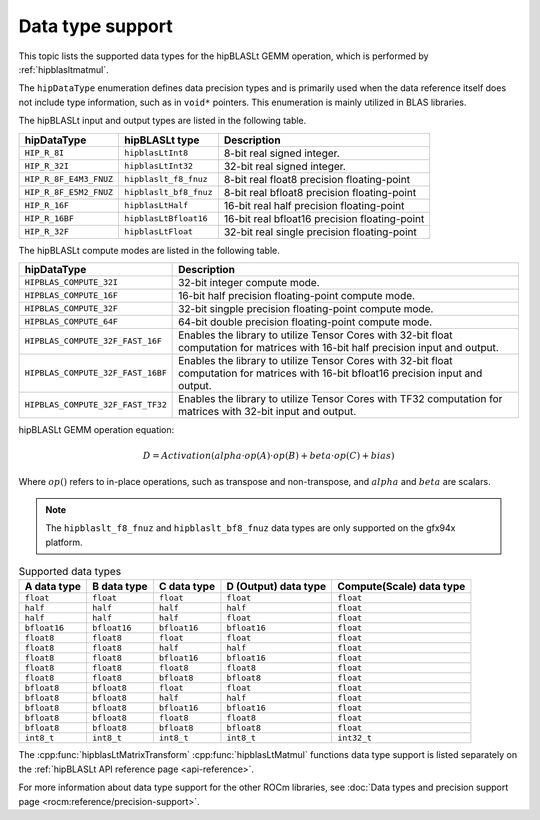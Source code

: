 .. meta::
   :description: hipBLASLt library data type support
   :keywords: hipBLASLt, ROCm, data type support

.. _data-type-support:

******************************************
Data type support
******************************************

This topic lists the supported data types for the hipBLASLt GEMM operation, 
which is performed by :ref:`hipblasltmatmul`. 

The ``hipDataType`` enumeration defines data precision types and is primarily 
used when the data reference itself does not include type information, such as
in ``void*`` pointers. This enumeration is mainly utilized in BLAS libraries.

The hipBLASLt input and output types are listed in the following table.

.. list-table::
    :header-rows: 1

    *
      - hipDataType
      - hipBLASLt type
      - Description

    * 
      - ``HIP_R_8I``
      - ``hipblasLtInt8``
      - 8-bit real signed integer.

    * 
      - ``HIP_R_32I``
      - ``hipblasLtInt32``
      - 32-bit real signed integer.

    * 
      - ``HIP_R_8F_E4M3_FNUZ``
      - ``hipblaslt_f8_fnuz``
      - 8-bit real float8 precision floating-point

    * 
      - ``HIP_R_8F_E5M2_FNUZ``
      - ``hipblaslt_bf8_fnuz``
      - 8-bit real bfloat8 precision floating-point

    * 
      - ``HIP_R_16F``
      - ``hipblasLtHalf``
      - 16-bit real half precision floating-point

    * 
      - ``HIP_R_16BF``
      - ``hipblasLtBfloat16``
      - 16-bit real bfloat16 precision floating-point

    * 
      - ``HIP_R_32F``
      - ``hipblasLtFloat``
      - 32-bit real single precision floating-point

The hipBLASLt compute modes are listed in the following table.

.. list-table::
    :header-rows: 1

    *
      - hipDataType
      - Description

    * 
      - ``HIPBLAS_COMPUTE_32I``
      - 32-bit integer compute mode.

    * 
      - ``HIPBLAS_COMPUTE_16F``
      - 16-bit half precision floating-point compute mode.

    * 
      - ``HIPBLAS_COMPUTE_32F``
      - 32-bit singple precision floating-point compute mode.

    * 
      - ``HIPBLAS_COMPUTE_64F``
      - 64-bit double precision floating-point compute mode.

    * 
      - ``HIPBLAS_COMPUTE_32F_FAST_16F``
      - Enables the library to utilize Tensor Cores with 32-bit float computation for matrices with 16-bit half precision input and output.

    * 
      - ``HIPBLAS_COMPUTE_32F_FAST_16BF``
      - Enables the library to utilize Tensor Cores with 32-bit float computation for matrices with 16-bit bfloat16 precision input and output.

    * 
      - ``HIPBLAS_COMPUTE_32F_FAST_TF32``
      - Enables the library to utilize Tensor Cores with TF32 computation for matrices with 32-bit input and output.


hipBLASLt GEMM operation equation:

.. math::

 D = Activation(alpha \cdot op(A) \cdot op(B) + beta \cdot op(C) + bias)

Where :math:`op( )` refers to in-place operations, such as transpose and
non-transpose, and :math:`alpha` and :math:`beta` are scalars.

.. note:: 
  
  The ``hipblaslt_f8_fnuz`` and ``hipblaslt_bf8_fnuz`` data types are only
  supported on the gfx94x platform.


.. list-table:: Supported data types
  :header-rows: 1
  :name: supported-data-types

  *
    - A data type
    - B data type
    - C data type
    - D (Output) data type
    - Compute(Scale) data type

  *
    - ``float``
    - ``float``
    - ``float``
    - ``float``
    - ``float``

  *
    - ``half``
    - ``half``
    - ``half``
    - ``half``
    - ``float``

  *
    - ``half``
    - ``half``
    - ``half``
    - ``float``
    - ``float``


  *
    - ``bfloat16``
    - ``bfloat16``
    - ``bfloat16``
    - ``bfloat16``
    - ``float``

  *
    - ``float8``
    - ``float8``
    - ``float``
    - ``float``
    - ``float``

  *
    - ``float8``
    - ``float8``
    - ``half``
    - ``half``
    - ``float``

  *
    - ``float8``
    - ``float8``
    - ``bfloat16``
    - ``bfloat16``
    - ``float``

  *
    - ``float8``
    - ``float8``
    - ``float8``
    - ``float8``
    - ``float``

  *
    - ``float8``
    - ``float8``
    - ``bfloat8``
    - ``bfloat8``
    - ``float``

  *
    - ``bfloat8``
    - ``bfloat8``
    - ``float``
    - ``float``
    - ``float``

  *
    - ``bfloat8``
    - ``bfloat8``
    - ``half``
    - ``half``
    - ``float``

  *
    - ``bfloat8``
    - ``bfloat8``
    - ``bfloat16``
    - ``bfloat16``
    - ``float``

  *
    - ``bfloat8``
    - ``bfloat8``
    - ``float8``
    - ``float8``
    - ``float``

  *
    - ``bfloat8``
    - ``bfloat8``
    - ``bfloat8``
    - ``bfloat8``
    - ``float``

  *
    - ``int8_t``
    - ``int8_t``
    - ``int8_t``
    - ``int8_t``
    - ``int32_t``

The :cpp:func:`hipblasLtMatrixTransform` :cpp:func:`hipblasLtMatmul` functions
data type support is listed separately on the :ref:`hipBLASLt API reference page <api-reference>`. 

For more information about data type support for the other ROCm libraries, see 
:doc:`Data types and precision support page <rocm:reference/precision-support>`. 
